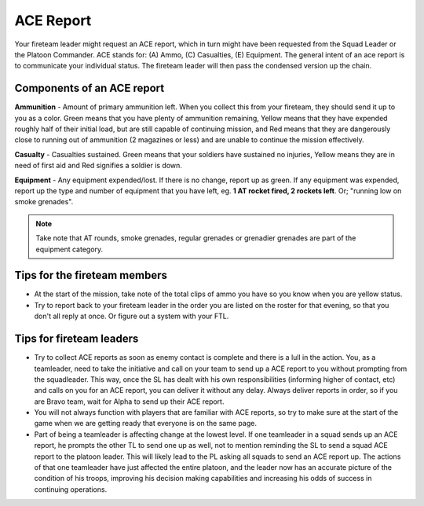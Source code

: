 ACE Report
=========================================================================
Your fireteam leader might request an ACE report, which in turn might have been requested from the Squad Leader or the Platoon Commander. ACE stands for: (A) Ammo, (C) Casualties, (E) Equipment. The general intent of an ace report is to communicate your individual status. The fireteam leader will then pass the condensed version up the chain.

=================================================
Components of an ACE report
=================================================

**Ammunition** - Amount of primary ammunition left. When you collect this from your fireteam, they should send it up to you as a color. Green means that you have plenty of ammunition remaining, Yellow means that they have expended roughly half of their initial load, but are still capable of continuing mission, and Red means that they are dangerously close to running out of ammunition (2 magazines or less) and are unable to continue the mission effectively.

**Casualty** - Casualties sustained. Green means that your soldiers have sustained no injuries, Yellow means they are in need of first aid and Red signifies a soldier is down.

**Equipment** - Any equipment expended/lost. If there is no change, report up as green. If any equipment was expended, report up the type and number of equipment that you have left, eg. **1 AT rocket fired, 2 rockets left**. Or; "running low on smoke grenades".

.. note:: Take note that AT rounds, smoke grenades, regular grenades or grenadier grenades are part of the equipment category.


=================================================
Tips for the fireteam members
=================================================

* At the start of the mission, take note of the total clips of ammo you have so you know when you are yellow status.


* Try to report back to your fireteam leader in the order you are listed on the roster for that evening, so that you don't all reply at once. Or figure out a system with your FTL.

=================================================
Tips for fireteam leaders
=================================================

* Try to collect ACE reports as soon as enemy contact is complete and there is a lull in the action. You, as a teamleader, need to take the initiative and call on your team to send up a ACE report to you without prompting from the squadleader. This way, once the SL has dealt with his own responsibilities (informing higher of contact, etc) and calls on you for an ACE report, you can deliver it without any delay. Always deliver reports in order, so if you are Bravo team, wait for Alpha to send up their ACE report.


* You will not always function with players that are familiar with ACE reports, so try to make sure at the start of the game when we are getting ready that everyone is on the same page.


* Part of being a teamleader is affecting change at the lowest level. If one teamleader in a squad sends up an ACE report, he prompts the other TL to send one up as well, not to mention reminding the SL to send a squad ACE report to the platoon leader. This will likely lead to the PL asking all squads to send an ACE report up. The actions of that one teamleader have just affected the entire platoon, and the leader now has an accurate picture of the condition of his troops, improving his decision making capabilities and increasing his odds of success in continuing operations.
